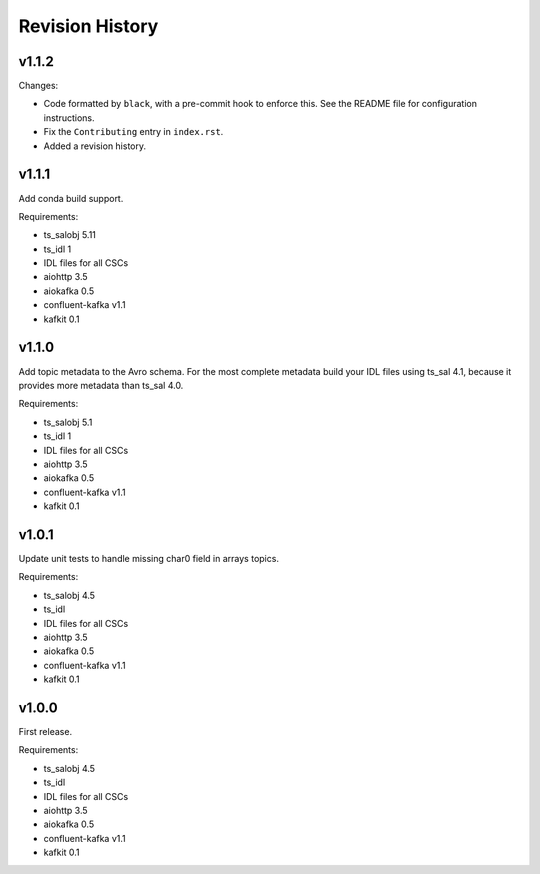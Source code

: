 .. py:currentmodule:: lsst.ts.salkafka

.. _lsst.ts.salkafka.revision_history:

################
Revision History
################

v1.1.2
======

Changes:

* Code formatted by ``black``, with a pre-commit hook to enforce this. See the README file for configuration instructions.
* Fix the ``Contributing`` entry in ``index.rst``.
* Added a revision history.

v1.1.1
======

Add conda build support.

Requirements:

* ts_salobj 5.11
* ts_idl 1
* IDL files for all CSCs
* aiohttp 3.5
* aiokafka 0.5
* confluent-kafka v1.1
* kafkit 0.1


v1.1.0
======

Add topic metadata to the Avro schema.
For the most complete metadata build your IDL files using ts_sal 4.1,
because it provides more metadata than ts_sal 4.0.

Requirements:

* ts_salobj 5.1
* ts_idl 1
* IDL files for all CSCs
* aiohttp 3.5
* aiokafka 0.5
* confluent-kafka v1.1
* kafkit 0.1

v1.0.1
======

Update unit tests to handle missing char0 field in arrays topics.

Requirements:

* ts_salobj 4.5
* ts_idl
* IDL files for all CSCs
* aiohttp 3.5
* aiokafka 0.5
* confluent-kafka v1.1
* kafkit 0.1


v1.0.0
======

First release.

Requirements:

* ts_salobj 4.5
* ts_idl
* IDL files for all CSCs
* aiohttp 3.5
* aiokafka 0.5
* confluent-kafka v1.1
* kafkit 0.1

